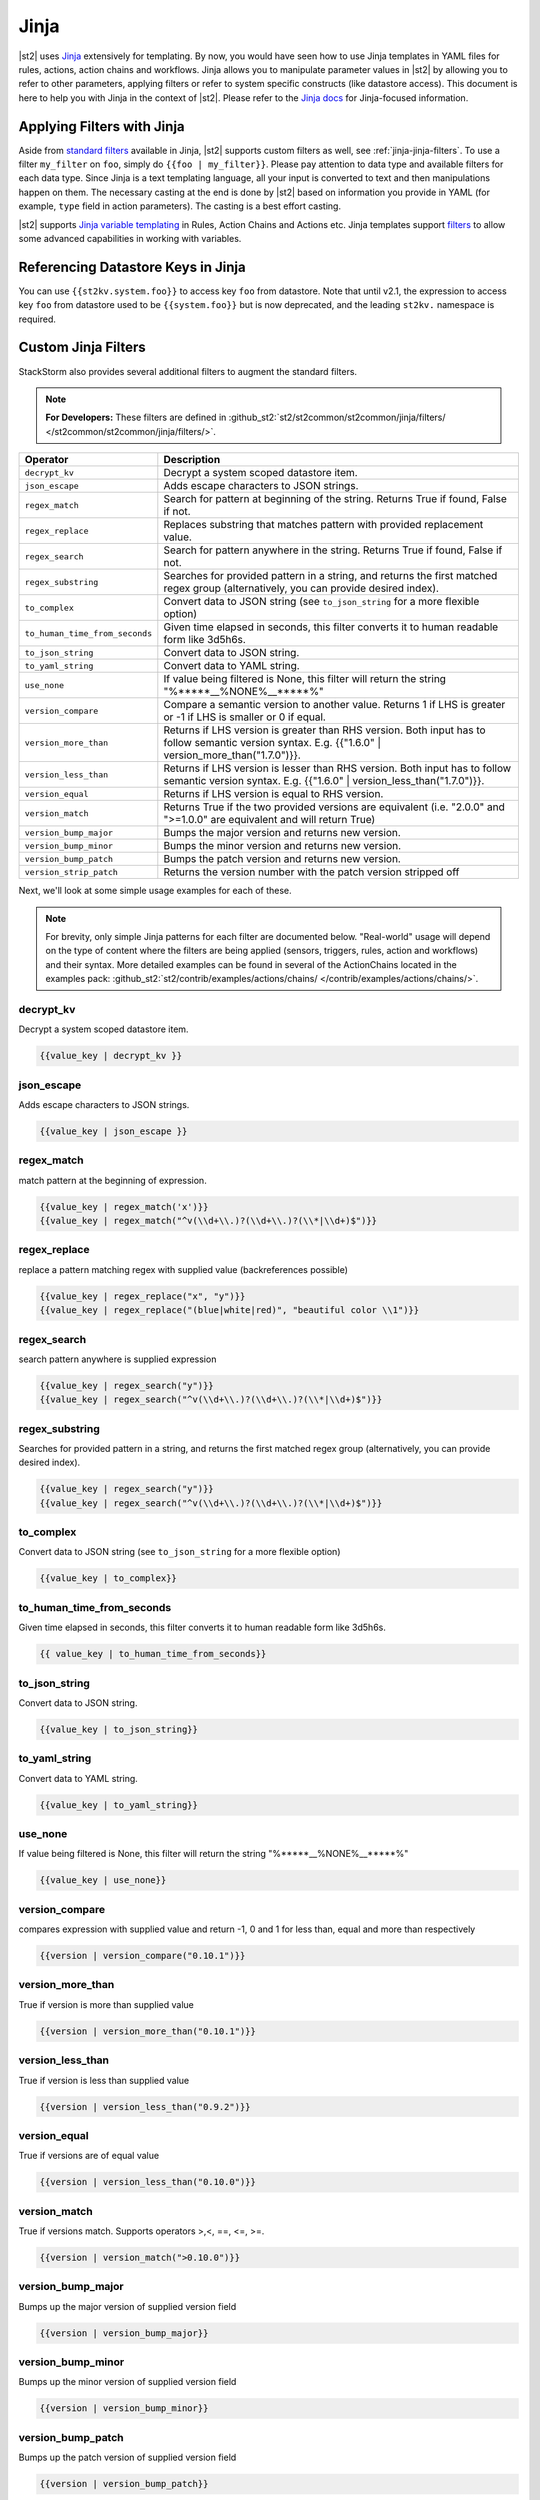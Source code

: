 Jinja
==============

|st2| uses `Jinja <http://jinja.pocoo.org/>`_ extensively for templating.
By now, you would have seen how to use Jinja templates in YAML files for rules,
actions, action chains and workflows. Jinja allows you to manipulate parameter
values in |st2| by allowing you to refer to other parameters, applying filters
or refer to system specific constructs (like datastore access). This document
is here to help you with Jinja in the context of |st2|. Please refer to the
`Jinja docs <http://jinja.pocoo.org/docs/>`_ for Jinja-focused information.

.. _applying-filters-with-jinja:

Applying Filters with Jinja
----------------------------

Aside from `standard filters <http://jinja.pocoo.org/docs/dev/
templates/#builtin-filters>`_ available in Jinja, |st2| supports custom filters
as well, see :ref:`jinja-jinja-filters`. To use a filter ``my_filter`` on ``foo``, simply do
``{{foo | my_filter}}``. Please pay attention to data type and available filters
for each data type. Since Jinja is a text templating language, all your input is
converted to text and then manipulations happen on them. The necessary casting at
the end is done by |st2| based on information you provide in YAML (for example,
``type`` field in action parameters). The casting is a best effort casting.

|st2| supports `Jinja variable templating <http://jinja.pocoo.org/docs/dev/templates/#variables>`__
in Rules, Action Chains and Actions etc. Jinja templates support
`filters <http://jinja.pocoo.org/docs/dev/templates/#list-of-builtin-filters>`__
to allow some advanced capabilities in working with variables.

.. _referencing-datastore-keys-in-jinja:

Referencing Datastore Keys in Jinja
------------------------------------

You can use ``{{st2kv.system.foo}}`` to access key ``foo`` from datastore. Note that until
v2.1, the expression to access key ``foo`` from datastore used to be ``{{system.foo}}``
but is now deprecated, and the leading ``st2kv.`` namespace is required.

.. _jinja-jinja-filters:

Custom Jinja Filters
--------------------

StackStorm also provides several additional filters to augment the standard filters.

.. note::

    **For Developers:** These filters are defined in
    :github_st2:`st2/st2common/st2common/jinja/filters/ </st2common/st2common/jinja/filters/>`.

+--------------------------------+----------------------------------------------------------------+
|      Operator                  |   Description                                                  |
+================================+================================================================+
| ``decrypt_kv``                 | Decrypt a system scoped datastore item.                        |
+--------------------------------+----------------------------------------------------------------+
| ``json_escape``                | Adds escape characters to JSON strings.                        |
+--------------------------------+----------------------------------------------------------------+
| ``regex_match``                | Search for pattern at beginning of the string. Returns True if |
|                                | found, False if not.                                           |
+--------------------------------+----------------------------------------------------------------+
| ``regex_replace``              | Replaces substring that matches pattern with provided          |
|                                | replacement value.                                             |
+--------------------------------+----------------------------------------------------------------+
| ``regex_search``               | Search for pattern anywhere in the string.                     |
|                                | Returns True if found, False if not.                           |
+--------------------------------+----------------------------------------------------------------+
| ``regex_substring``            | Searches for provided pattern in a string, and returns the     |
|                                | first matched regex group (alternatively, you can provide      |
|                                | desired index).                                                |
+--------------------------------+----------------------------------------------------------------+
| ``to_complex``                 | Convert data to JSON string (see ``to_json_string`` for a more |
|                                | flexible option)                                               |
+--------------------------------+----------------------------------------------------------------+
| ``to_human_time_from_seconds`` | Given time elapsed in seconds, this filter                     |
|                                | converts it to human readable form like                        |
|                                | 3d5h6s.                                                        |
+--------------------------------+----------------------------------------------------------------+
| ``to_json_string``             | Convert data to JSON string.                                   |
+--------------------------------+----------------------------------------------------------------+
| ``to_yaml_string``             | Convert data to YAML string.                                   |
+--------------------------------+----------------------------------------------------------------+
| ``use_none``                   | If value being filtered is None, this filter will return the   |
|                                | string "%*****__%NONE%__*****%"                                |
+--------------------------------+----------------------------------------------------------------+
| ``version_compare``            | Compare a semantic version to another value.                   |
|                                | Returns 1 if LHS is greater or -1 if LHS is                    |
|                                | smaller or 0 if equal.                                         |
+--------------------------------+----------------------------------------------------------------+
| ``version_more_than``          | Returns if LHS version is greater than RHS                     |
|                                | version. Both input has to follow semantic                     |
|                                | version syntax. E.g. {{"1.6.0" | version_more_than("1.7.0")}}. |
+--------------------------------+----------------------------------------------------------------+
| ``version_less_than``          | Returns if LHS version is lesser than RHS                      |
|                                | version. Both input has to follow semantic                     |
|                                | version syntax. E.g. {{"1.6.0" | version_less_than("1.7.0")}}. |
+--------------------------------+----------------------------------------------------------------+
| ``version_equal``              | Returns if LHS version is equal to RHS version.                |
+--------------------------------+----------------------------------------------------------------+
| ``version_match``              | Returns True if the two provided versions are equivalent (i.e. |
|                                | "2.0.0" and ">=1.0.0" are equivalent and will return True)     |
+--------------------------------+----------------------------------------------------------------+
| ``version_bump_major``         | Bumps the major version and returns new                        |
|                                | version.                                                       |
+--------------------------------+----------------------------------------------------------------+
| ``version_bump_minor``         | Bumps the minor version and returns new                        |
|                                | version.                                                       |
+--------------------------------+----------------------------------------------------------------+
| ``version_bump_patch``         | Bumps the patch version and returns new                        |
|                                | version.                                                       |
+--------------------------------+----------------------------------------------------------------+
| ``version_strip_patch``        | Returns the version number with the patch version stripped off |
+--------------------------------+----------------------------------------------------------------+

Next, we'll look at some simple usage examples for each of these.

.. note::

    For brevity, only simple Jinja patterns for each filter are documented below. "Real-world" usage
    will depend on the type of content where the filters are being applied (sensors, triggers, rules,
    action and workflows) and their syntax. More detailed examples can be found in several of the
    ActionChains located in the examples pack:
    :github_st2:`st2/contrib/examples/actions/chains/ </contrib/examples/actions/chains/>`.


decrypt_kv
~~~~~~~~~~
Decrypt a system scoped datastore item.

.. code-block:: bash

    {{value_key | decrypt_kv }}

json_escape
~~~~~~~~~~~
Adds escape characters to JSON strings.

.. code-block:: bash

    {{value_key | json_escape }}

regex_match
~~~~~~~~~~~
match pattern at the beginning of expression.

.. code-block:: bash

    {{value_key | regex_match('x')}}
    {{value_key | regex_match("^v(\\d+\\.)?(\\d+\\.)?(\\*|\\d+)$")}}

regex_replace
~~~~~~~~~~~~~
replace a pattern matching regex with supplied value (backreferences possible)

.. code-block:: bash

    {{value_key | regex_replace("x", "y")}}
    {{value_key | regex_replace("(blue|white|red)", "beautiful color \\1")}}

regex_search
~~~~~~~~~~~~
search pattern anywhere is supplied expression

.. code-block:: bash

    {{value_key | regex_search("y")}}
    {{value_key | regex_search("^v(\\d+\\.)?(\\d+\\.)?(\\*|\\d+)$")}}

regex_substring
~~~~~~~~~~~~~~~
Searches for provided pattern in a string, and returns the first matched
regex group (alternatively, you can provide desired index). 

.. code-block:: bash

    {{value_key | regex_search("y")}}
    {{value_key | regex_search("^v(\\d+\\.)?(\\d+\\.)?(\\*|\\d+)$")}}

to_complex
~~~~~~~~~~
Convert data to JSON string (see ``to_json_string`` for a more flexible option)

.. code-block:: bash

    {{value_key | to_complex}}

to_human_time_from_seconds
~~~~~~~~~~~~~~~~~~~~~~~~~~
Given time elapsed in seconds, this filter converts it to human readable form like 3d5h6s.

.. code-block:: bash

    {{ value_key | to_human_time_from_seconds}}

to_json_string
~~~~~~~~~~~~~~
Convert data to JSON string.

.. code-block:: bash

    {{value_key | to_json_string}}

to_yaml_string
~~~~~~~~~~~~~~
Convert data to YAML string.

.. code-block:: bash

    {{value_key | to_yaml_string}}

use_none
~~~~~~~~
If value being filtered is None, this filter will return the string "%*****__%NONE%__*****%"

.. code-block:: bash

    {{value_key | use_none}}

version_compare
~~~~~~~~~~~~~~~
compares expression with supplied value and return -1, 0 and 1 for less than, equal and more than respectively

.. code-block:: bash

    {{version | version_compare("0.10.1")}}

version_more_than
~~~~~~~~~~~~~~~~~
True if version is more than supplied value

.. code-block:: bash

    {{version | version_more_than("0.10.1")}}

version_less_than
~~~~~~~~~~~~~~~~~
True if version is less than supplied value

.. code-block:: bash

    {{version | version_less_than("0.9.2")}}

version_equal
~~~~~~~~~~~~~
True if versions are of equal value

.. code-block:: bash

    {{version | version_less_than("0.10.0")}}

version_match
~~~~~~~~~~~~~
True if versions match. Supports operators >,<, ==, <=, >=.

.. code-block:: bash

    {{version | version_match(">0.10.0")}}

version_bump_major
~~~~~~~~~~~~~~~~~~
Bumps up the major version of supplied version field

.. code-block:: bash

    {{version | version_bump_major}}

version_bump_minor
~~~~~~~~~~~~~~~~~~
Bumps up the minor version of supplied version field

.. code-block:: bash

    {{version | version_bump_minor}}

version_bump_patch
~~~~~~~~~~~~~~~~~~
Bumps up the patch version of supplied version field

.. code-block:: bash

    {{version | version_bump_patch}}

version_strip_patch
~~~~~~~~~~~~~~~~~~~
Drops patch version of supplied version field

.. code-block:: bash

    {{version | version_strip_patch}}
